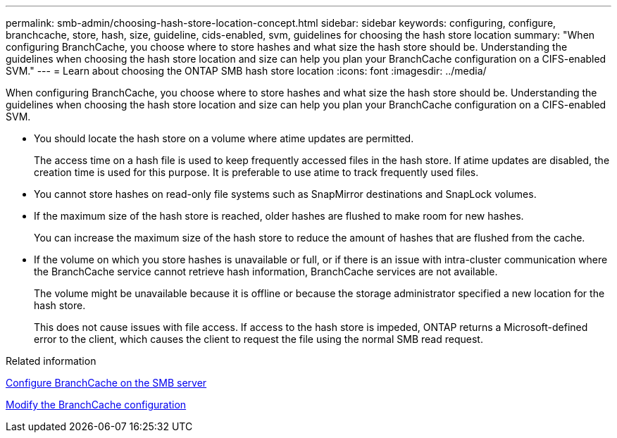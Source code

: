 ---
permalink: smb-admin/choosing-hash-store-location-concept.html
sidebar: sidebar
keywords: configuring, configure, branchcache, store, hash, size, guideline, cids-enabled, svm, guidelines for choosing the hash store location
summary: "When configuring BranchCache, you choose where to store hashes and what size the hash store should be. Understanding the guidelines when choosing the hash store location and size can help you plan your BranchCache configuration on a CIFS-enabled SVM."
---
= Learn about choosing the ONTAP SMB hash store location
:icons: font
:imagesdir: ../media/

[.lead]
When configuring BranchCache, you choose where to store hashes and what size the hash store should be. Understanding the guidelines when choosing the hash store location and size can help you plan your BranchCache configuration on a CIFS-enabled SVM.

* You should locate the hash store on a volume where atime updates are permitted.
+
The access time on a hash file is used to keep frequently accessed files in the hash store. If atime updates are disabled, the creation time is used for this purpose. It is preferable to use atime to track frequently used files.

* You cannot store hashes on read-only file systems such as SnapMirror destinations and SnapLock volumes.
* If the maximum size of the hash store is reached, older hashes are flushed to make room for new hashes.
+
You can increase the maximum size of the hash store to reduce the amount of hashes that are flushed from the cache.

* If the volume on which you store hashes is unavailable or full, or if there is an issue with intra-cluster communication where the BranchCache service cannot retrieve hash information, BranchCache services are not available.
+
The volume might be unavailable because it is offline or because the storage administrator specified a new location for the hash store.
+
This does not cause issues with file access. If access to the hash store is impeded, ONTAP returns a Microsoft-defined error to the client, which causes the client to request the file using the normal SMB read request.

.Related information

xref:configure-branchcache-task.adoc[Configure BranchCache on the SMB server]

xref:modify-branchcache-config-task.html[Modify the BranchCache configuration]


// 2025 June 05, ONTAPDOC-2981